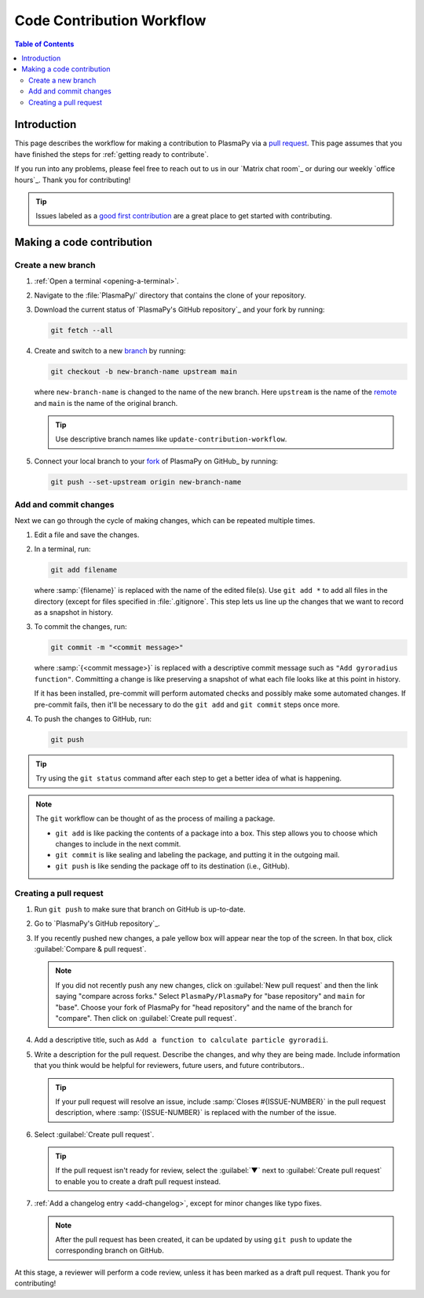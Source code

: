 .. _workflow:

==========================
Code Contribution Workflow
==========================

.. contents:: Table of Contents
   :depth: 2
   :local:
   :backlinks: none

Introduction
============

This page describes the workflow for making a contribution to PlasmaPy
via a `pull request`_. This page assumes that you have finished the
steps for :ref:`getting ready to contribute`.

If you run into any problems, please feel free to reach out to us in
our `Matrix chat room`_ or during our weekly `office hours`_. Thank you
for contributing!

.. tip::

   Issues labeled as a `good first contribution`_ are a great place to
   get started with contributing.

Making a code contribution
==========================

Create a new branch
-------------------

#. :ref:`Open a terminal <opening-a-terminal>`.

#. Navigate to the :file:`PlasmaPy/` directory that contains the clone
   of your repository.

#. Download the current status of `PlasmaPy's GitHub repository`_ and
   your fork by running:

   .. code-block::

      git fetch --all

#. Create and switch to a new branch_ by running:

   .. code-block::

      git checkout -b new-branch-name upstream main

   where ``new-branch-name`` is changed to the name of the new branch.
   Here ``upstream`` is the name of the remote_ and ``main`` is the name
   of the original branch.

   .. tip::

      Use descriptive branch names like ``update-contribution-workflow``.

#. Connect your local branch to your fork_ of PlasmaPy on GitHub_ by
   running:

   .. code-block::

      git push --set-upstream origin new-branch-name

Add and commit changes
----------------------

Next we can go through the cycle of making changes, which can be
repeated multiple times.

#. Edit a file and save the changes.

#. In a terminal, run:

   .. code-block:: bash

      git add filename

   where :samp:`{filename}` is replaced with the name of the edited
   file(s). Use ``git add *`` to add all files in the directory (except
   for files specified in :file:`.gitignore`. This step lets us line up
   the changes that we want to record as a snapshot in history.

#. To commit the changes, run:

   .. code-block:: bash

      git commit -m "<commit message>"

   where :samp:`{<commit message>}` is replaced with a descriptive
   commit message such as ``"Add gyroradius function"``.
   Committing a change is like preserving a snapshot of what each file
   looks like at this point in history.

   If it has been installed, pre-commit will perform automated checks
   and possibly make some automated changes. If pre-commit fails, then
   it'll be necessary to do the ``git add`` and ``git commit`` steps
   once more.

#. To push the changes to GitHub, run:

   .. code-block:: bash

      git push

.. tip::

   Try using the ``git status`` command after each step to get a better
   idea of what is happening.

.. note::

   The ``git`` workflow can be thought of as the process of mailing a
   package.

   * ``git add`` is like packing the contents of a package into a box.
     This step allows you to choose which changes to include in the next
     commit.

   * ``git commit`` is like sealing and labeling the package, and
     putting it in the outgoing mail.

   * ``git push`` is like sending the package off to its destination
     (i.e., GitHub).

Creating a pull request
-----------------------

#. Run ``git push`` to make sure that branch on GitHub is up-to-date.

#. Go to `PlasmaPy's GitHub repository`_.

#. If you recently pushed new changes, a pale yellow box will appear
   near the top of the screen. In that box, click
   :guilabel:`Compare & pull request`.

   .. note::

      If you did not recently push any new changes, click on
      :guilabel:`New pull request` and then the link saying "compare
      across forks." Select ``PlasmaPy/PlasmaPy`` for "base repository"
      and ``main`` for "base". Choose your fork of PlasmaPy for "head
      repository" and the name of the branch for "compare".  Then click
      on :guilabel:`Create pull request`.

#. Add a descriptive title, such as
   ``Add a function to calculate particle gyroradii``.

#. Write a description for the pull request. Describe the changes, and
   why they are being made. Include information that you think would be
   helpful for reviewers, future users, and future contributors..

   .. tip::

      If your pull request will resolve an issue, include
      :samp:`Closes #{ISSUE-NUMBER}` in the pull request description,
      where :samp:`{ISSUE-NUMBER}` is replaced with the number of the
      issue.

#. Select :guilabel:`Create pull request`.

   .. tip::

      If the pull request isn't ready for review, select the
      :guilabel:`▼` next to :guilabel:`Create pull request` to enable
      you to create a draft pull request instead.

#. :ref:`Add a changelog entry <add-changelog>`, except for minor
   changes like typo fixes.

   .. note::

      After the pull request has been created, it can be updated by
      using ``git push`` to update the corresponding branch on GitHub.

At this stage, a reviewer will perform a code review, unless it has been
marked as a draft pull request. Thank you for contributing!

.. _Add a new SSH key to your GitHub account: https://docs.github.com/en/authentication/connecting-to-github-with-ssh/adding-a-new-ssh-key-to-your-github-account
.. _branch: https://docs.github.com/en/pull-requests/collaborating-with-pull-requests/proposing-changes-to-your-work-with-pull-requests/about-branches
.. _fork: https://docs.github.com/en/get-started/quickstart/fork-a-repo
.. _GitHub Documentation: https://docs.github.com/
.. _good first contribution: https://github.com/PlasmaPy/PlasmaPy/issues?q=is%3Aissue+is%3Aopen+label%3A%22Good+first+contribution%22
.. _pull request: https://docs.github.com/en/github/collaborating-with-pull-requests
.. _remote: https://github.com/git-guides/git-remote
